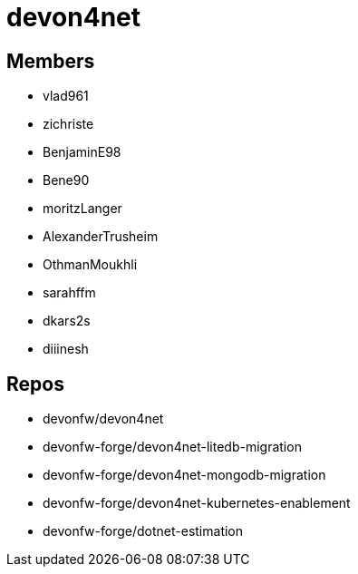 = devon4net

== Members
* vlad961
* zichriste
* BenjaminE98
* Bene90
* moritzLanger
* AlexanderTrusheim
* OthmanMoukhli
* sarahffm
* dkars2s 
* diiinesh 




== Repos
* devonfw/devon4net
* devonfw-forge/devon4net-litedb-migration
* devonfw-forge/devon4net-mongodb-migration
* devonfw-forge/devon4net-kubernetes-enablement
* devonfw-forge/dotnet-estimation


